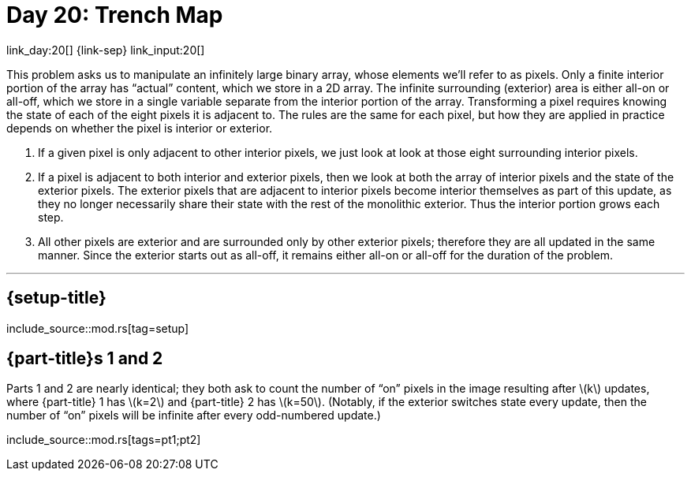 = Day 20: Trench Map
:stem: latexmath
:page-stem: {stem}

link_day:20[] {link-sep} link_input:20[]

This problem asks us to manipulate an infinitely large binary array, whose elements we'll refer to as pixels.
Only a finite interior portion of the array has “actual” content, which we store in a 2D array.
The infinite surrounding (exterior) area is either all-on or all-off, which we store in a single variable separate from the interior portion of the array.
Transforming a pixel requires knowing the state of each of the eight pixels it is adjacent to.
The rules are the same for each pixel, but how they are applied in practice depends on whether the pixel is interior or exterior.

. If a given pixel is only adjacent to other interior pixels, we just look at look at those eight surrounding interior pixels.
. If a pixel is adjacent to both interior and exterior pixels, then we look at both the array of interior pixels and the state of the exterior pixels.
The exterior pixels that are adjacent to interior pixels become interior themselves as part of this update, as they no longer necessarily share their state with the rest of the monolithic exterior.
Thus the interior portion grows each step.
. All other pixels are exterior and are surrounded only by other exterior pixels; therefore they are all updated in the same manner.
Since the exterior starts out as all-off, it remains either all-on or all-off for the duration of the problem.

***

== {setup-title}
--
include_source::mod.rs[tag=setup]
--

== {part-title}s 1 and 2
Parts 1 and 2 are nearly identical; they both ask to count the number of “on” pixels in the image resulting after stem:[k] updates, where {part-title} 1 has stem:[k=2] and {part-title} 2 has stem:[k=50].
(Notably, if the exterior switches state every update, then the number of “on” pixels will be infinite after every odd-numbered update.)

include_source::mod.rs[tags=pt1;pt2]
